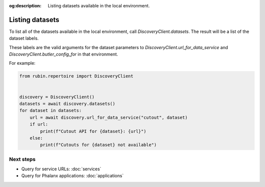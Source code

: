 :og:description: Listing datasets available in the local environment.

.. py:currentmodule:: rubin.repertoire

################
Listing datasets
################

To list all of the datasets available in the local environment, call `DiscoveryClient.datasets`.
The result will be a list of the dataset labels.

These labels are the valid arguments for the dataset parameters to `DiscoveryClient.url_for_data_service` and `DiscoveryClient.butler_config_for` in that environment.

For example:

.. code-block:: python

   from rubin.repertoire import DiscoveryClient


   discovery = DiscoveryClient()
   datasets = await discovery.datasets()
   for dataset in datasets:
       url = await discovery.url_for_data_service("cutout", dataset)
       if url:
           print(f"Cutout API for {dataset}: {url}")
       else:
           print(f"Cutouts for {dataset} not available")

Next steps
==========

- Query for service URLs: :doc:`services`
- Query for Phalanx applications: :doc:`applications`
